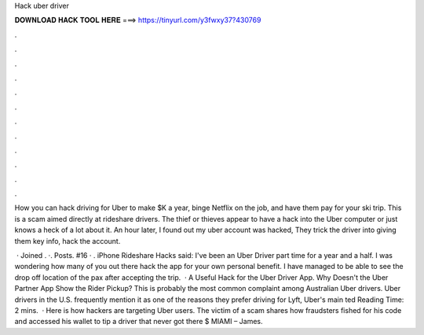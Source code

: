 Hack uber driver



𝐃𝐎𝐖𝐍𝐋𝐎𝐀𝐃 𝐇𝐀𝐂𝐊 𝐓𝐎𝐎𝐋 𝐇𝐄𝐑𝐄 ===> https://tinyurl.com/y3fwxy37?430769



.



.



.



.



.



.



.



.



.



.



.



.

How you can hack driving for Uber to make $K a year, binge Netflix on the job, and have them pay for your ski trip. This is a scam aimed directly at rideshare drivers. The thief or thieves appear to have a hack into the Uber computer or just knows a heck of a lot about it. An hour later, I found out my uber account was hacked, They trick the driver into giving them key info, hack the account.

 · Joined . ·. Posts. #16 · . iPhone Rideshare Hacks said: I've been an Uber Driver part time for a year and a half. I was wondering how many of you out there hack the app for your own personal benefit. I have managed to be able to see the drop off location of the pax after accepting the trip.  · A Useful Hack for the Uber Driver App. Why Doesn't the Uber Partner App Show the Rider Pickup? This is probably the most common complaint among Australian Uber drivers. Uber drivers in the U.S. frequently mention it as one of the reasons they prefer driving for Lyft, Uber's main ted Reading Time: 2 mins.  · Here is how hackers are targeting Uber users. The victim of a scam shares how fraudsters fished for his code and accessed his wallet to tip a driver that never got there $ MIAMI – James.
